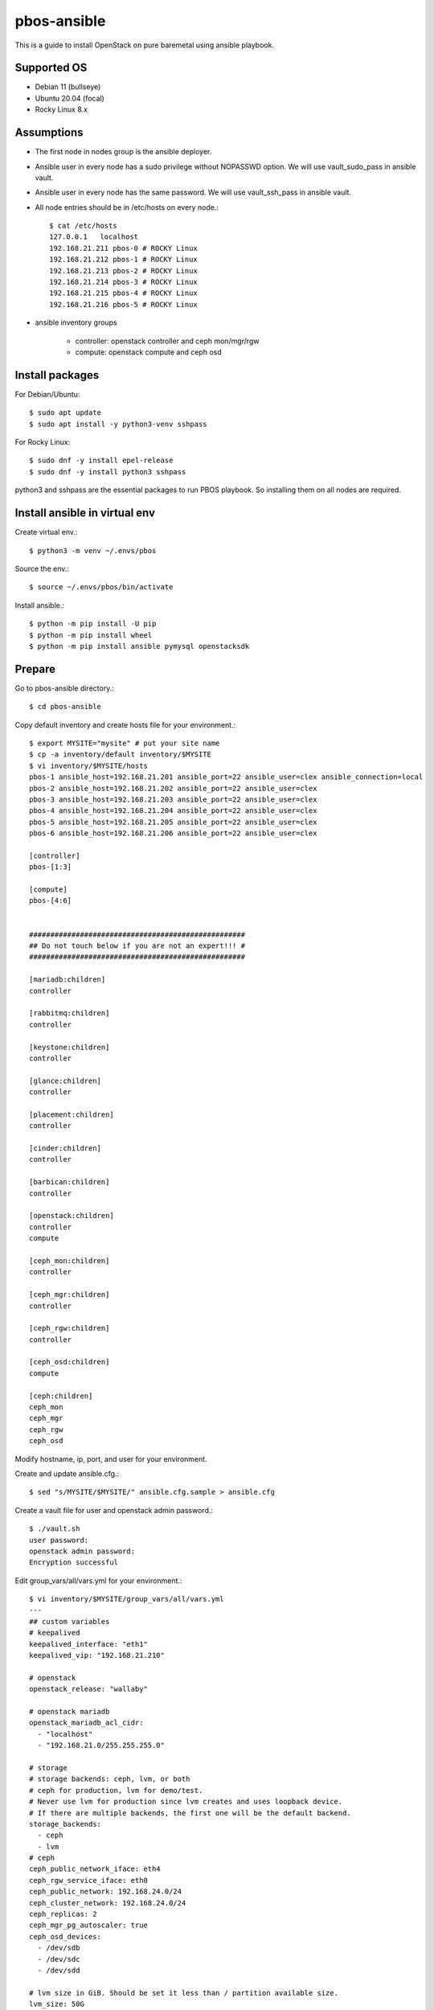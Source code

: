 pbos-ansible
================

This is a guide to install OpenStack on pure baremetal using ansible playbook.

Supported OS
----------------

* Debian 11 (bullseye)
* Ubuntu 20.04 (focal)
* Rocky Linux 8.x

Assumptions
-------------

* The first node in nodes group is the ansible deployer.
* Ansible user in every node has a sudo privilege without NOPASSWD option.
  We will use vault_sudo_pass in ansible vault.
* Ansible user in every node has the same password.
  We will use vault_ssh_pass in ansible vault.
* All node entries should be in /etc/hosts on every node.::

    $ cat /etc/hosts
    127.0.0.1	localhost
    192.168.21.211 pbos-0 # ROCKY Linux
    192.168.21.212 pbos-1 # ROCKY Linux
    192.168.21.213 pbos-2 # ROCKY Linux
    192.168.21.214 pbos-3 # ROCKY Linux
    192.168.21.215 pbos-4 # ROCKY Linux
    192.168.21.216 pbos-5 # ROCKY Linux

* ansible inventory groups

    - controller: openstack controller and ceph mon/mgr/rgw
    - compute: openstack compute and ceph osd

Install packages
------------------------

For Debian/Ubuntu::

   $ sudo apt update
   $ sudo apt install -y python3-venv sshpass

For Rocky Linux::

   $ sudo dnf -y install epel-release
   $ sudo dnf -y install python3 sshpass

python3 and sshpass are the essential packages to run PBOS playbook.
So installing them on all nodes are required.

Install ansible in virtual env
----------------------------------

Create virtual env.::

   $ python3 -m venv ~/.envs/pbos

Source the env.::

   $ source ~/.envs/pbos/bin/activate

Install ansible.::

   $ python -m pip install -U pip
   $ python -m pip install wheel
   $ python -m pip install ansible pymysql openstacksdk

Prepare
---------

Go to pbos-ansible directory.::

   $ cd pbos-ansible

Copy default inventory and create hosts file for your environment.::

   $ export MYSITE="mysite" # put your site name
   $ cp -a inventory/default inventory/$MYSITE
   $ vi inventory/$MYSITE/hosts
   pbos-1 ansible_host=192.168.21.201 ansible_port=22 ansible_user=clex ansible_connection=local
   pbos-2 ansible_host=192.168.21.202 ansible_port=22 ansible_user=clex
   pbos-3 ansible_host=192.168.21.203 ansible_port=22 ansible_user=clex
   pbos-4 ansible_host=192.168.21.204 ansible_port=22 ansible_user=clex
   pbos-5 ansible_host=192.168.21.205 ansible_port=22 ansible_user=clex
   pbos-6 ansible_host=192.168.21.206 ansible_port=22 ansible_user=clex
   
   [controller]
   pbos-[1:3]
   
   [compute]
   pbos-[4:6]
   
   
   ###################################################
   ## Do not touch below if you are not an expert!!! #
   ###################################################
   
   [mariadb:children]
   controller
   
   [rabbitmq:children]
   controller
   
   [keystone:children]
   controller
   
   [glance:children]
   controller
   
   [placement:children]
   controller
   
   [cinder:children]
   controller
   
   [barbican:children]
   controller
   
   [openstack:children]
   controller
   compute
   
   [ceph_mon:children]
   controller
   
   [ceph_mgr:children]
   controller
   
   [ceph_rgw:children]
   controller
   
   [ceph_osd:children]
   compute
   
   [ceph:children]
   ceph_mon
   ceph_mgr
   ceph_rgw
   ceph_osd

Modify hostname, ip, port, and user for your environment.

Create and update ansible.cfg.::

   $ sed "s/MYSITE/$MYSITE/" ansible.cfg.sample > ansible.cfg

Create a vault file for user and openstack admin password.::

   $ ./vault.sh
   user password: 
   openstack admin password: 
   Encryption successful

Edit group_vars/all/vars.yml for your environment.::

   $ vi inventory/$MYSITE/group_vars/all/vars.yml
   ---
   ## custom variables
   # keepalived
   keepalived_interface: "eth1"
   keepalived_vip: "192.168.21.210"
   
   # openstack
   openstack_release: "wallaby"
   
   # openstack mariadb
   openstack_mariadb_acl_cidr:
     - "localhost"
     - "192.168.21.0/255.255.255.0"
   
   # storage
   # storage backends: ceph, lvm, or both
   # ceph for production, lvm for demo/test.
   # Never use lvm for production since lvm creates and uses loopback device.
   # If there are multiple backends, the first one will be the default backend.
   storage_backends:
     - ceph
     - lvm
   # ceph
   ceph_public_network_iface: eth4
   ceph_rgw_service_iface: eth0
   ceph_public_network: 192.168.24.0/24
   ceph_cluster_network: 192.168.24.0/24
   ceph_replicas: 2
   ceph_mgr_pg_autoscaler: true
   ceph_osd_devices:
     - /dev/sdb
     - /dev/sdc
     - /dev/sdd
   
   # lvm size in GiB. Should be set it less than / partition available size.
   lvm_size: 50G
   
   # neutron
   provider_interface: "eth2"
   overlay_interface: "eth3"
   
   ######################################################
   # Warn: Do not edit below if you are not an expert.  #
   ######################################################


Check the connectivity to all nodes.::

   $ ansible -m ping all

Run
----

Get ansible roles.::

   $ ansible-galaxy role install --force --role-file requirements.yml

Run a playbook.::

   $ ansible-playbook site.yml


Check
------

source .bashrc.::

    $ source ~/.bashrc

Check ceph status if ceph is installed.::

    $ sudo ceph -s

The output should show HEALTH_OK in cluster section and placement groups(pgs)
should be in active+clean state.

Check openstack services.::

    $ openstack service list

There should be 8 services. - barbican, cinderv2, glance, cinderv3, neutron,
nova, keystone, placement.

Check openstack compute service.::

    $ openstack compute service list

Every service should be enabled and up.

Check openstack volume service.::

    $ openstack volume service list

There should be lvm and/or ceph volume service.
Every service should be enabled and up.

Check openstack network agent list.::

    $ openstack network agent list

Every service should be alive (:-)) and up.

Horizon
----------

The horizon dashboard listens on tcp 8000 on controller nodes.

Open your browser. 

If keepalived is set up, 
go to http://<keepalived_vip>:8000/dashboard/

If keepalived is not set up,
go to http://<controller_node_ip>:8000/dashboard/


Test
------

Run openstack-test.sh script.::

    $ ./scripts/openstack_test.sh

It

* Creates a private/provider network and subnet
* Creates a router
* Creates a cirros image
* Adds security group rules
* Creates a flavor
* Creates an instance
* Adds a floating ip to an instance
* Creates a volume
* Attaches a volume to an instance

If everything goes well, the last output looks like this.::

   $ ./scripts/openstack_test.sh 
   ...
   +------------------+------------------------------------------------+
   | Field            | Value                                          |
   +------------------+------------------------------------------------+
   | addresses        | private-net=172.30.1.30, 192.168.22.195        |
   | flavor           | m1.tiny (410f3140-3fb5-4efb-94e5-73d77d6242cf) |
   | image            | cirros (870cf94b-8d2b-43bd-b244-4bf7846ff39e)  |
   | name             | test                                           |
   | status           | ACTIVE                                         |
   | volumes_attached | id='2cf21340-b7d4-464f-a11b-22043cc2d3e6'      |
   +------------------+------------------------------------------------+

Connect to the instance via provider network ip using ssh on the machine
that has a provider network ip address.::

   (a node has provider ip) $ ssh cirros@192.168.22.195
   cirros@192.168.22.195's password: 
   $ ip address show dev eth0
   2: eth0:<BROADCAST,MULTICAST,UP,LOWER_UP> mtu 1450 qdisc pfifo_fast qlen 1000
       link/ether fa:16:3e:ed:bc:7b brd ff:ff:ff:ff:ff:ff
       inet 172.30.1.30/24 brd 172.30.1.255 scope global eth0
          valid_lft forever preferred_lft forever
       inet6 fe80::f816:3eff:feed:bc7b/64 scope link 
          valid_lft forever preferred_lft forever

Password is the default cirros password (hint: password seems to be created
by someone who loves baseball, I think.)

